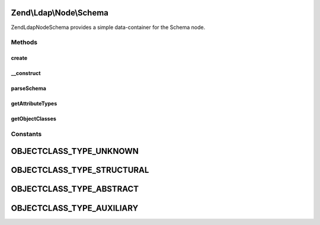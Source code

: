 .. Ldap/Node/Schema.php generated using docpx on 01/30/13 03:32am


Zend\\Ldap\\Node\\Schema
========================

Zend\Ldap\Node\Schema provides a simple data-container for the Schema node.

Methods
+++++++

create
------

.. function:: create()


    Factory method to create the Schema node.

    :param \Zend\Ldap\Ldap: 

    :rtype: Schema 



__construct
-----------

.. function:: __construct()


    Constructor.
    
    Constructor is protected to enforce the use of factory methods.

    :param \Zend\Ldap\Dn: 
    :param array: 
    :param \Zend\Ldap\Ldap: 



parseSchema
-----------

.. function:: parseSchema()


    Parses the schema

    :param \Zend\Ldap\Dn: 
    :param \Zend\Ldap\Ldap: 

    :rtype: Schema Provides a fluid interface



getAttributeTypes
-----------------

.. function:: getAttributeTypes()


    Gets the attribute Types

    :rtype: array 



getObjectClasses
----------------

.. function:: getObjectClasses()


    Gets the object classes

    :rtype: array 





Constants
+++++++++

OBJECTCLASS_TYPE_UNKNOWN
========================

OBJECTCLASS_TYPE_STRUCTURAL
===========================

OBJECTCLASS_TYPE_ABSTRACT
=========================

OBJECTCLASS_TYPE_AUXILIARY
==========================

